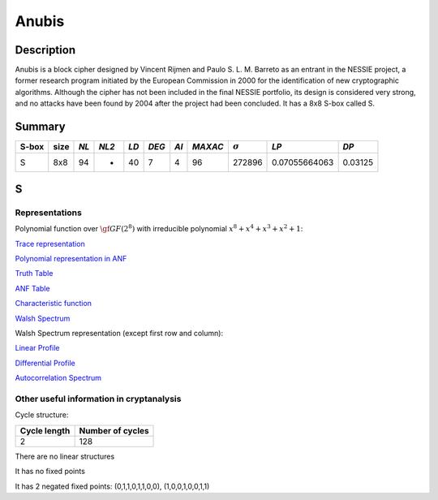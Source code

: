 ******
Anubis
******

Description
===========

Anubis is a block cipher designed by Vincent Rijmen and Paulo S. L. M. Barreto as an entrant in the NESSIE project, a former research program initiated by the European Commission in 2000 for the identification of new cryptographic algorithms. Although the cipher has not been included in the final NESSIE portfolio, its design is considered very strong, and no attacks have been found by 2004 after the project had been concluded. It has a 8x8 S-box called S.

Summary
=======

+-------+------+-----+-------+------+-------+------+---------+----------------+---------------+---------+
| S-box | size |*NL* | *NL2* | *LD* | *DEG* | *AI* | *MAXAC* | :math:`\sigma` | *LP*          | *DP*    |
+=======+======+=====+=======+======+=======+======+=========+================+===============+=========+
| S     | 8x8  | 94  | -     | 40   | 7     | 4    | 96      | 272896         | 0.07055664063 | 0.03125 |
+-------+------+-----+-------+------+-------+------+---------+----------------+---------------+---------+

S
=

Representations
---------------

Polynomial function over :math:`\gf{GF(2^8)}` with irreducible polynomial :math:`x^8 + x^4 + x^3 + x^2 + 1`:

`Trace representation <https://raw.githubusercontent.com/jacubero/VBF/master/Anubis/S-trace.pdf>`_

`Polynomial representation in ANF <https://raw.githubusercontent.com/jacubero/VBF/master/Anubis/S.pdf>`_

`Truth Table <https://raw.githubusercontent.com/jacubero/VBF/master/Anubis/S.tt>`_

`ANF Table <https://raw.githubusercontent.com/jacubero/VBF/master/Anubis/S.anf>`_

`Characteristic function <https://raw.githubusercontent.com/jacubero/VBF/master/Anubis/S.char>`_

`Walsh Spectrum <https://raw.githubusercontent.com/jacubero/VBF/master/Anubis/S.wal>`_

Walsh Spectrum representation (except first row and column):

.. image:: /images/AnubisS.png
   :width: 750 px
   :align: center

`Linear Profile <https://raw.githubusercontent.com/jacubero/VBF/master/Anubis/S.lp>`_

`Differential Profile <https://raw.githubusercontent.com/jacubero/VBF/master/Anubis/S.dp>`_

`Autocorrelation Spectrum <https://raw.githubusercontent.com/jacubero/VBF/master/Anubis/S.ac>`_

Other useful information in cryptanalysis
-----------------------------------------

Cycle structure:

+--------------+------------------+
| Cycle length | Number of cycles |
+==============+==================+
| 2            | 128              |
+--------------+------------------+

There are no linear structures

It has no fixed points

It has 2 negated fixed points: (0,1,1,0,1,1,0,0), (1,0,0,1,0,0,1,1)

